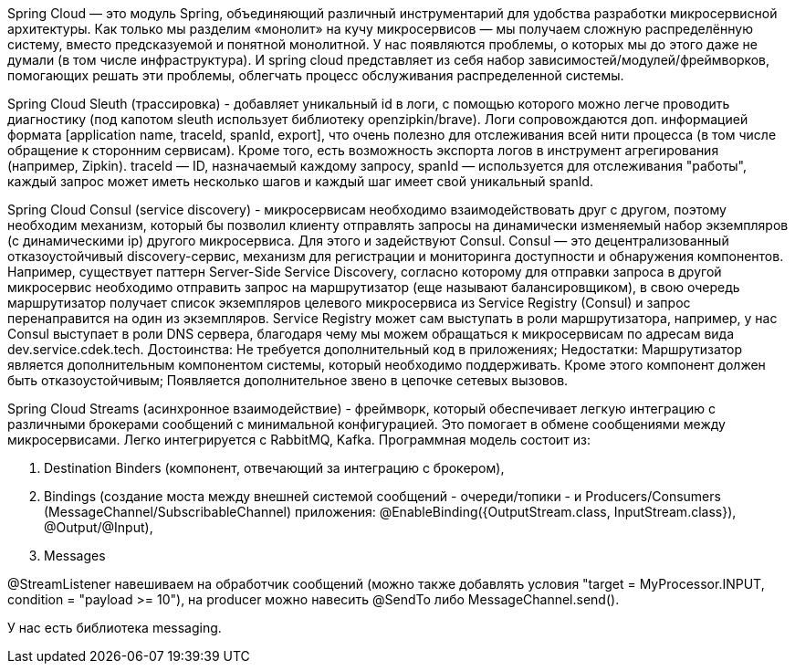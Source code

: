 Spring Cloud — это модуль Spring, объединяющий различный инструментарий для удобства разработки микросервисной архитектуры.
Как только мы разделим «монолит» на кучу микросервисов — мы получаем сложную распределённую систему,
вместо предсказуемой и понятной монолитной. У нас появляются проблемы, о которых мы до этого даже не думали (в том числе инфраструктура).
И spring cloud представляет из себя набор зависимостей/модулей/фреймворков, помогающих решать эти проблемы, облегчать процесс
обслуживания распределенной системы.

Spring Cloud Sleuth (трассировка) - добавляет уникальный id в логи, с помощью которого можно легче проводить диагностику
(под капотом sleuth использует библиотеку openzipkin/brave). Логи сопровождаются доп. информацией формата
[application name, traceId, spanId, export], что очень полезно для отслеживания всей нити процесса (в том числе обращение
к сторонним сервисам). Кроме того, есть возможность экспорта логов в инструмент агрегирования (например, Zipkin).
traceId — ID, назначаемый каждому запросу,
spanId — используется для отслеживания "работы", каждый запрос может иметь несколько шагов и каждый шаг имеет свой уникальный spanId.

Spring Cloud Consul (service discovery) - микросервисам необходимо взаимодействовать друг с другом, поэтому необходим
механизм, который бы позволил клиенту отправлять запросы на динамически изменяемый набор экземпляров (с динамическими ip)
другого микросервиса.
Для этого и задействуют Consul. Consul — это децентрализованный отказоустойчивый discovery-сервис,
механизм для регистрации и мониторинга доступности и обнаружения компонентов.
Например, существует паттерн Server-Side Service Discovery, согласно которому
для отправки запроса в другой микросервис необходимо отправить запрос на маршрутизатор (еще называют балансировщиком),
в свою очередь маршрутизатор получает список экземпляров целевого микросервиса из Service Registry (Consul) и запрос перенаправится
на один из экземпляров. Service Registry может сам выступать в роли маршрутизатора, например, у нас Consul выступает
в роли DNS сервера, благодаря чему мы можем обращаться к микросервисам по адресам вида dev.service.cdek.tech.
Достоинства:
Не требуется дополнительный код в приложениях;
Недостатки:
Маршрутизатор является дополнительным компонентом системы, который необходимо поддерживать.
Кроме этого компонент должен быть отказоустойчивым;
Появляется дополнительное звено в цепочке сетевых вызовов.

Spring Cloud Streams (асинхронное взаимодействие) - фреймворк, который обеспечивает легкую интеграцию с различными брокерами сообщений
с минимальной конфигурацией. Это помогает в обмене сообщениями между микросервисами.
Легко интегрируется с RabbitMQ, Kafka.
Программная модель состоит из:

. Destination Binders (компонент, отвечающий за интеграцию с брокером),
. Bindings (создание моста между внешней системой сообщений - очереди/топики -
и Producers/Consumers (MessageChannel/SubscribableChannel) приложения: @EnableBinding({OutputStream.class, InputStream.class}), @Output/@Input),
. Messages

@StreamListener навешиваем на обработчик сообщений (можно также добавлять условия "target = MyProcessor.INPUT,
condition = "payload >= 10"), на producer можно навесить @SendTo либо MessageChannel.send().

У нас есть библиотека messaging.
